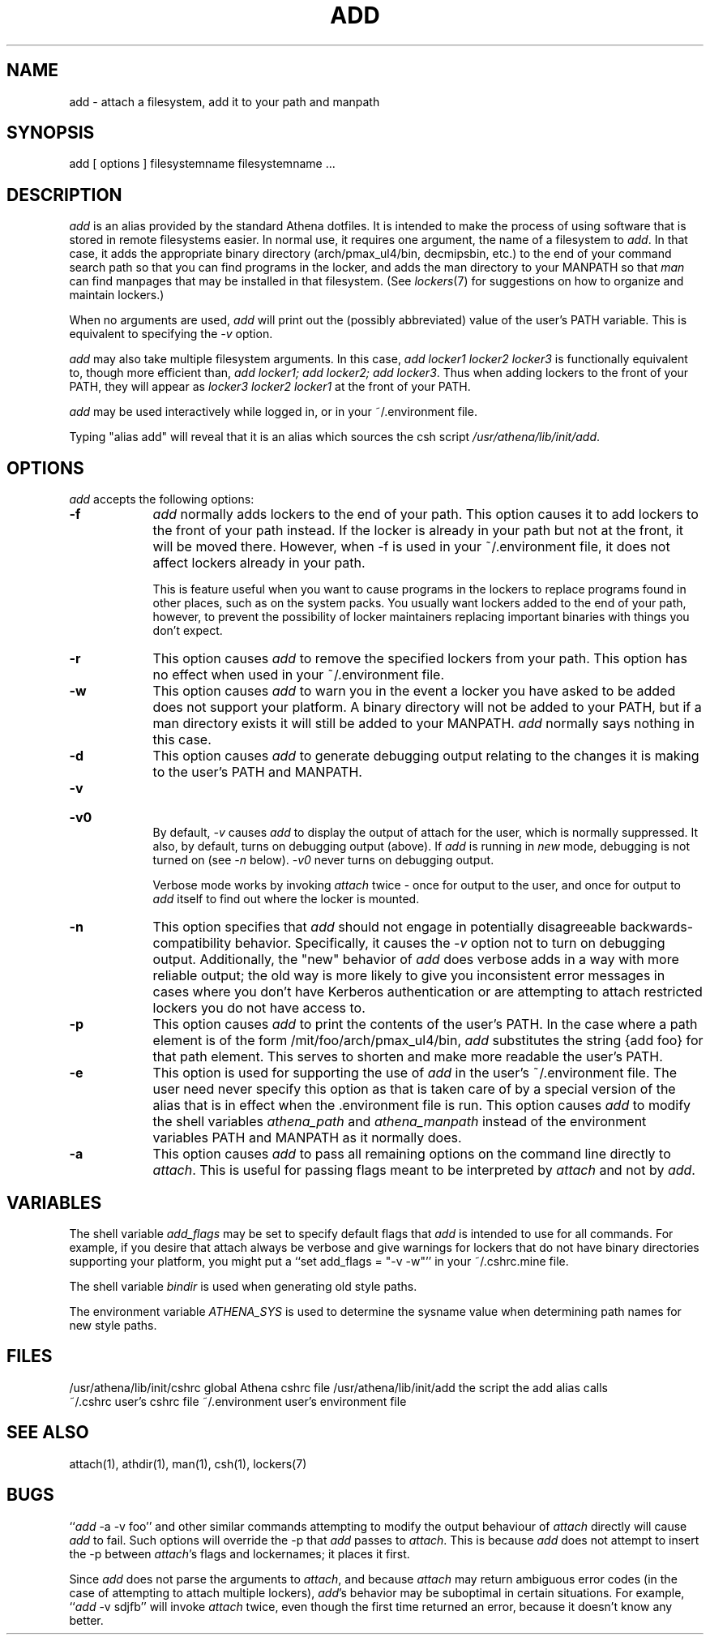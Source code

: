 .TH ADD 1 "1 December 1994"
.ds ]W MIT Athena
.SH NAME
add - attach a filesystem, add it to your path and manpath

.SH SYNOPSIS
add [ options ] filesystemname filesystemname ...

.SH DESCRIPTION
\fIadd\fR is an alias provided by the standard Athena dotfiles.  It is
intended to make the process of using software that is stored in
remote filesystems easier.  In normal use, it requires one argument,
the name of a filesystem to \fIadd\fR.  In that case, it adds the
appropriate binary directory (arch/pmax_ul4/bin, decmipsbin, etc.) to
the end of your command search path so that you can find programs in
the locker, and adds the man directory to your MANPATH so that
\fIman\fR can find manpages that may be installed in that filesystem.
(See \fIlockers\fR(7) for suggestions on how to organize and maintain
lockers.)

When no arguments are used, \fIadd\fR will print out the (possibly
abbreviated) value of the user's PATH variable. This is equivalent to
specifying the \fI-v\fR option.

\fIadd\fR may also take multiple filesystem arguments. In this case,
\fIadd locker1 locker2 locker3\fR is functionally equivalent to,
though more efficient than, \fIadd locker1; add locker2; add
locker3\fR. Thus when adding lockers to the front of your PATH, they
will appear as \fIlocker3 locker2 locker1\fR at the front of your
PATH.

\fIadd\fR may be used interactively while logged in, or in your
~/.environment file.

Typing "alias add" will reveal that it is an alias which sources the
csh script \fI/usr/athena/lib/init/add\fR.

.SH OPTIONS
\fIadd\fR accepts the following options:
.TP 9
.B \-f
\fIadd\fR normally adds lockers to the end of your path. This option
causes it to add lockers to the front of your path instead. If the
locker is already in your path but not at the front, it will be moved
there. However, when -f is used in your ~/.environment file, it does
not affect lockers already in your path.

This is feature useful when you want to cause programs in the lockers
to replace programs found in other places, such as on the system
packs. You usually want lockers added to the end of your path,
however, to prevent the possibility of locker maintainers replacing
important binaries with things you don't expect.
.TP 9
.B \-r
This option causes \fIadd\fR to remove the specified lockers from your
path. This option has no effect when used in your ~/.environment file.
.TP 9
.B \-w
This option causes \fIadd\fR to warn you in the event a locker you have
asked to be added does not support your platform. A binary directory
will not be added to your PATH, but if a man directory exists it will
still be added to your MANPATH. \fIadd\fR normally says nothing in this
case.
.TP 9
.B \-d
This option causes \fIadd\fR to generate debugging output relating to
the changes it is making to the user's PATH and MANPATH.
.TP
.B \-v
.br
.ns
.HP 9
.B \-v0
.br
By default, \fI-v\fR causes \fIadd\fR to display the output of attach
for the user, which is normally suppressed. It also, by default, turns
on debugging output (above). If \fIadd\fR is running in \fInew\fR mode,
debugging is not turned on (see \fI-n\fR below). \fI-v0\fR never turns
on debugging output.

Verbose mode works by invoking \fIattach\fR twice - once for output to the
user, and once for output to \fIadd\fR itself to find out where the
locker is mounted.
.TP 9
.B \-n
This option specifies that \fIadd\fR should not engage in potentially
disagreeable backwards-compatibility behavior. Specifically, it causes
the \fI-v\fR option not to turn on debugging output. Additionally, the
"new" behavior of \fIadd\fR does verbose adds in a way with more reliable
output; the old way is more likely to give you inconsistent error messages
in cases where you don't have Kerberos authentication or are attempting
to attach restricted lockers you do not have access to.
.TP 9
.B \-p
This option causes \fIadd\fR to print the contents of the user's PATH. In
the case where a path element is of the form /mit/foo/arch/pmax_ul4/bin,
\fIadd\fR substitutes the string {add foo} for that path element. This
serves to shorten and make more readable the user's PATH.
.TP 9
.B \-e
This option is used for supporting the use of \fIadd\fR in the user's
~/.environment file. The user need never specify this option as that is
taken care of by a special version of the alias that is in effect when
the .environment file is run. This option causes \fIadd\fR to modify
the shell variables \fIathena_path\fR and \fIathena_manpath\fR instead
of the environment variables PATH and MANPATH as it normally does.
.TP 9
.B \-a
This option causes \fIadd\fR to pass all remaining options on the command
line directly to \fIattach\fR. This is useful for passing flags meant to
be interpreted by \fIattach\fR and not by \fIadd\fR.

.SH VARIABLES
The shell variable \fIadd_flags\fR may be set to specify default flags
that \fIadd\fR is intended to use for all commands. For example, if
you desire that attach always be verbose and give warnings for lockers
that do not have binary directories supporting your platform, you might
put a ``set add_flags = "-v -w"'' in your ~/.cshrc.mine file.

The shell variable \fIbindir\fR is used when generating old style
paths.

The environment variable \fIATHENA_SYS\fR is used to determine the
sysname value when determining path names for new style paths.

.SH FILES
.PP
/usr/athena/lib/init/cshrc    global Athena cshrc file
/usr/athena/lib/init/add      the script the add alias calls
.br
~/.cshrc                      user's cshrc file
~/.environment                user's environment file

.SH "SEE ALSO"
attach(1), athdir(1), man(1), csh(1), lockers(7)

.SH BUGS
``\fIadd\fR -a -v foo'' and other similar commands attempting to modify
the output behaviour of \fIattach\fR directly will cause \fIadd\fR to
fail.  Such options will override the -p that \fIadd\fR passes to
\fIattach\fR.  This is because \fIadd\fR does not attempt to insert
the -p between \fIattach\fR's flags and lockernames; it places it
first.

Since \fIadd\fR does not parse the arguments to \fIattach\fR, and
because \fIattach\fR may return ambiguous error codes (in the case of
attempting to attach multiple lockers), \fIadd\fR's behavior may be
suboptimal in certain situations. For example, ``\fIadd\fR -v sdjfb''
will invoke \fIattach\fR twice, even though the first time returned an
error, because it doesn't know any better.
